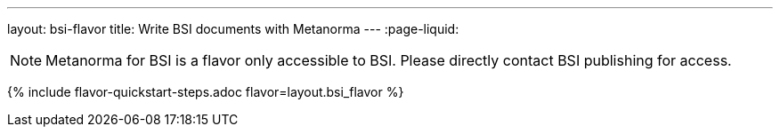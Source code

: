 ---
layout: bsi-flavor
title: Write BSI documents with Metanorma
---
:page-liquid:

NOTE: Metanorma for BSI is a flavor only accessible to BSI.
Please directly contact BSI publishing for access.

{% include flavor-quickstart-steps.adoc flavor=layout.bsi_flavor %}
